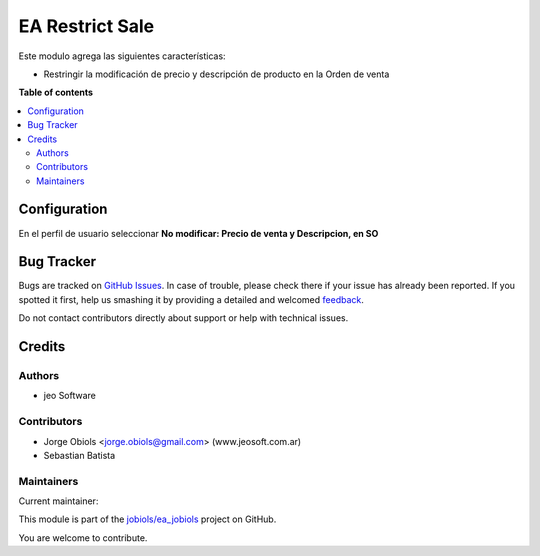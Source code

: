 ================
EA Restrict Sale
================

.. !!!!!!!!!!!!!!!!!!!!!!!!!!!!!!!!!!!!!!!!!!!!!!!!!!!!
   !! This file is generated by oca-gen-addon-readme !!
   !! changes will be overwritten.                   !!
   !!!!!!!!!!!!!!!!!!!!!!!!!!!!!!!!!!!!!!!!!!!!!!!!!!!!

.. |badge1| image:: https://img.shields.io/badge/maturity-Production%2FStable-green.png
    :target: https://odoo-community.org/page/development-status
    :alt: Production/Stable
.. |badge2| image:: https://img.shields.io/badge/licence-AGPL--3-blue.png
    :target: http://www.gnu.org/licenses/agpl-3.0-standalone.html
    :alt: License: AGPL-3
.. |badge3| image:: https://img.shields.io/badge/github-jobiols%2Fea_jobiols-lightgray.png?logo=github
    :target: https://github.com/jobiols/ea_jobiols/tree/11.0/ea_restrict_sale
    :alt: jobiols/ea_jobiols

|badge1| |badge2| |badge3| 

Este modulo agrega las siguientes características:

- Restringir la modificación de precio y descripción de producto en la Orden de venta

**Table of contents**

.. contents::
   :local:

Configuration
=============

En el perfil de usuario seleccionar **No modificar: Precio de venta y Descripcion, en SO**

Bug Tracker
===========

Bugs are tracked on `GitHub Issues <https://github.com/jobiols/ea_jobiols/issues>`_.
In case of trouble, please check there if your issue has already been reported.
If you spotted it first, help us smashing it by providing a detailed and welcomed
`feedback <https://github.com/jobiols/ea_jobiols/issues/new?body=module:%20ea_restrict_sale%0Aversion:%2011.0%0A%0A**Steps%20to%20reproduce**%0A-%20...%0A%0A**Current%20behavior**%0A%0A**Expected%20behavior**>`_.

Do not contact contributors directly about support or help with technical issues.

Credits
=======

Authors
~~~~~~~

* jeo Software

Contributors
~~~~~~~~~~~~

* Jorge Obiols <jorge.obiols@gmail.com> (www.jeosoft.com.ar)
* Sebastian Batista

Maintainers
~~~~~~~~~~~

.. |maintainer-jobiols| image:: https://github.com/jobiols.png?size=40px
    :target: https://github.com/jobiols
    :alt: jobiols

Current maintainer:

|maintainer-jobiols| 

This module is part of the `jobiols/ea_jobiols <https://github.com/jobiols/ea_jobiols/tree/11.0/ea_restrict_sale>`_ project on GitHub.

You are welcome to contribute.
